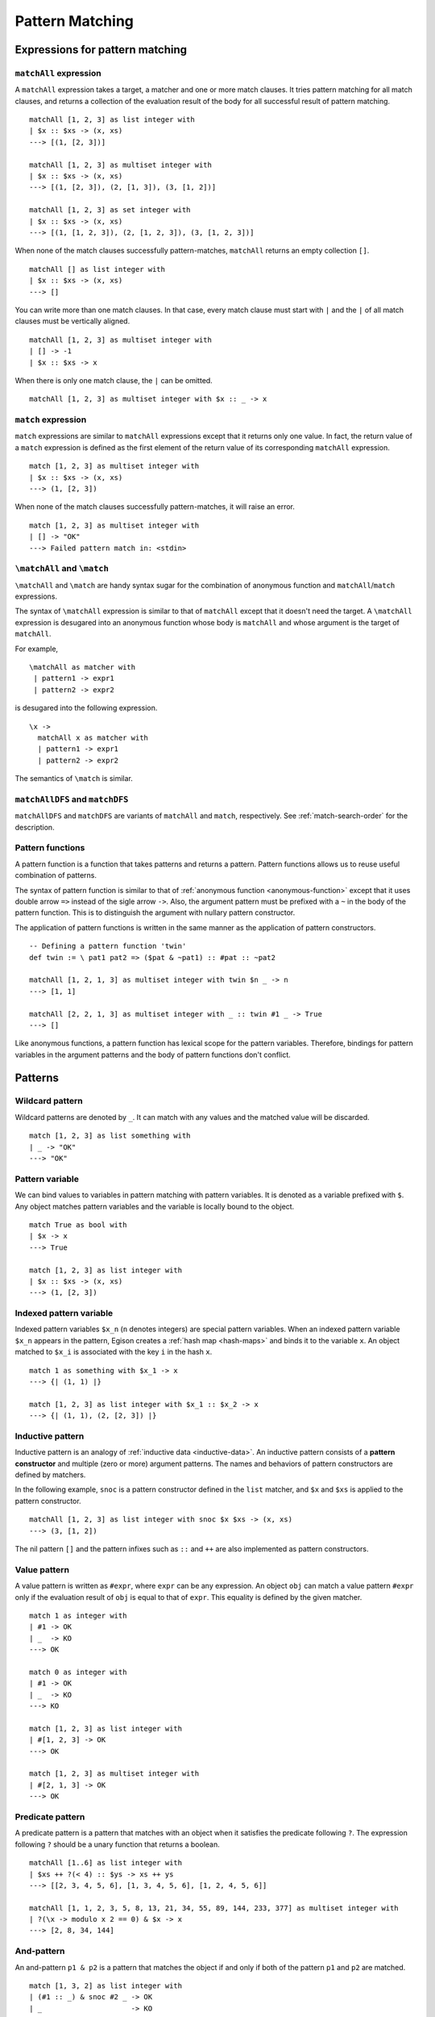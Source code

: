 ================
Pattern Matching
================

.. highlight:: haskell

Expressions for pattern matching
================================

``matchAll`` expression
-----------------------

A ``matchAll`` expression takes a target, a matcher and one or more match clauses.
It tries pattern matching for all match clauses, and returns a collection of the evaluation result of the body for all successful result of pattern matching.

::

   matchAll [1, 2, 3] as list integer with
   | $x :: $xs -> (x, xs)
   ---> [(1, [2, 3])]

   matchAll [1, 2, 3] as multiset integer with
   | $x :: $xs -> (x, xs)
   ---> [(1, [2, 3]), (2, [1, 3]), (3, [1, 2])]

   matchAll [1, 2, 3] as set integer with
   | $x :: $xs -> (x, xs)
   ---> [(1, [1, 2, 3]), (2, [1, 2, 3]), (3, [1, 2, 3])]

When none of the match clauses successfully pattern-matches, ``matchAll`` returns an empty collection ``[]``.

::

   matchAll [] as list integer with
   | $x :: $xs -> (x, xs)
   ---> []

You can write more than one match clauses.
In that case, every match clause must start with ``|`` and the ``|`` of all match clauses must be vertically aligned.

::

   matchAll [1, 2, 3] as multiset integer with
   | [] -> -1
   | $x :: $xs -> x


When there is only one match clause, the ``|`` can be omitted.

::

   matchAll [1, 2, 3] as multiset integer with $x :: _ -> x

``match`` expression
--------------------

``match`` expressions are similar to ``matchAll`` expressions except that it returns only one value.
In fact, the return value of a ``match`` expression is defined as the first element of the return value of its corresponding ``matchAll`` expression.

::

   match [1, 2, 3] as multiset integer with
   | $x :: $xs -> (x, xs)
   ---> (1, [2, 3])

When none of the match clauses successfully pattern-matches, it will raise an error.

::

   match [1, 2, 3] as multiset integer with
   | [] -> "OK"
   ---> Failed pattern match in: <stdin>


``\matchAll`` and ``\match``
----------------------------

``\matchAll`` and ``\match`` are handy syntax sugar for the combination of anonymous function and ``matchAll``/``match`` expressions.

The syntax of ``\matchAll`` expression is similar to that of ``matchAll`` except that it doesn't need the target.
A ``\matchAll`` expression is desugared into an anonymous function whose body is ``matchAll`` and whose argument is the target of ``matchAll``.

For example,

::

   \matchAll as matcher with
    | pattern1 -> expr1
    | pattern2 -> expr2

is desugared into the following expression.

::

   \x ->
     matchAll x as matcher with
     | pattern1 -> expr1
     | pattern2 -> expr2


The semantics of ``\match`` is similar.


``matchAllDFS`` and ``matchDFS``
--------------------------------

``matchAllDFS`` and ``matchDFS`` are variants of ``matchAll`` and ``match``, respectively.
See :ref:`match-search-order` for the description.

Pattern functions
-----------------

A pattern function is a function that takes patterns and returns a pattern.
Pattern functions allows us to reuse useful combination of patterns.

The syntax of pattern function is similar to that of :ref:`anonymous function <anonymous-function>` except that it uses double arrow ``=>`` instead of the sigle arrow ``->``.
Also, the argument pattern must be prefixed with a ``~`` in the body of the pattern function.
This is to distinguish the argument with nullary pattern constructor.

The application of pattern functions is written in the same manner as the application of pattern constructors.

::

   -- Defining a pattern function 'twin'
   def twin := \ pat1 pat2 => ($pat & ~pat1) :: #pat :: ~pat2

   matchAll [1, 2, 1, 3] as multiset integer with twin $n _ -> n
   ---> [1, 1]

   matchAll [2, 2, 1, 3] as multiset integer with _ :: twin #1 _ -> True
   ---> []

Like anonymous functions, a pattern function has lexical scope for the pattern variables.
Therefore, bindings for pattern variables in the argument patterns and the body of pattern functions don't conflict.

Patterns
========

Wildcard pattern
----------------

Wildcard patterns are denoted by ``_``.
It can match with any values and the matched value will be discarded.

::

   match [1, 2, 3] as list something with
   | _ -> "OK"
   ---> "OK"

Pattern variable
----------------

We can bind values to variables in pattern matching with pattern variables.
It is denoted as a variable prefixed with ``$``.
Any object matches pattern variables and the variable is locally bound to the object.

::

   match True as bool with
   | $x -> x
   ---> True

   match [1, 2, 3] as list integer with
   | $x :: $xs -> (x, xs)
   ---> (1, [2, 3])


Indexed pattern variable
------------------------

Indexed pattern variables ``$x_n`` (``n`` denotes integers) are special pattern variables.
When an indexed pattern variable ``$x_n`` appears in the pattern, Egison creates a :ref:`hash map <hash-maps>` and binds it to the variable ``x``.
An object matched to ``$x_i`` is associated with the key ``i`` in the hash ``x``.

::

   match 1 as something with $x_1 -> x
   ---> {| (1, 1) |}

   match [1, 2, 3] as list integer with $x_1 :: $x_2 -> x
   ---> {| (1, 1), (2, [2, 3]) |}

Inductive pattern
-----------------

Inductive pattern is an analogy of :ref:`inductive data <inductive-data>`.
An inductive pattern consists of a **pattern constructor** and multiple (zero or more) argument patterns.
The names and behaviors of pattern constructors are defined by matchers.

In the following example, ``snoc`` is a pattern constructor defined in the ``list`` matcher, and ``$x`` and ``$xs`` is applied to the pattern constructor.

::

   matchAll [1, 2, 3] as list integer with snoc $x $xs -> (x, xs)
   ---> (3, [1, 2])

The nil pattern ``[]`` and the pattern infixes such as ``::`` and ``++`` are also implemented as pattern constructors.

Value pattern
-------------

A value pattern is written as ``#expr``, where ``expr`` can be any expression.
An object ``obj`` can match a value pattern ``#expr`` only if the evaluation result of ``obj`` is equal to that of ``expr``.
This equality is defined by the given matcher.

::

   match 1 as integer with
   | #1 -> OK
   | _  -> KO
   ---> OK

   match 0 as integer with
   | #1 -> OK
   | _  -> KO
   ---> KO

   match [1, 2, 3] as list integer with
   | #[1, 2, 3] -> OK
   ---> OK

   match [1, 2, 3] as multiset integer with
   | #[2, 1, 3] -> OK
   ---> OK

Predicate pattern
-----------------

A predicate pattern is a pattern that matches with an object when it satisfies the predicate following ``?``.
The expression following ``?`` should be a unary function that returns a boolean.

::

   matchAll [1..6] as list integer with
   | $xs ++ ?(< 4) :: $ys -> xs ++ ys
   ---> [[2, 3, 4, 5, 6], [1, 3, 4, 5, 6], [1, 2, 4, 5, 6]]

   matchAll [1, 1, 2, 3, 5, 8, 13, 21, 34, 55, 89, 144, 233, 377] as multiset integer with
   | ?(\x -> modulo x 2 == 0) & $x -> x
   ---> [2, 8, 34, 144]


And-pattern
-----------

An and-pattern ``p1 & p2`` is a pattern that matches the object if and only if both of the pattern ``p1`` and ``p2`` are matched.

::

   match [1, 3, 2] as list integer with
   | (#1 :: _) & snoc #2 _ -> OK
   | _                     -> KO
   ---> OK

We can use and-patterns like as-patterns in Haskell.
For example, a pattern ``(_ :: _) & $xs`` matches with any non-empty collections and binds it to the variable ``xs``.

::

   match [1, 2] as list integer with
   | (_ :: _) & $xs -> xs
   ---> [1, 2]

   match [] as list integer with
   | (_ :: _) & $xs -> xs
   ---> pattern match failure

Or-pattern
----------

An or-pattern ``p1 | p2`` matches with the object if the object matches with ``p1`` or ``p2``.

::

   match [1, 3, 3] as list integer with
   | (#1 :: _) | snoc #2 _ -> OK
   | _                     -> KO
   ---> OK

Not-pattern
-----------

A not-pattern ``!p`` matches with the object if the object does not match the pattern ``p``.

::

   match 1 as integer with !#2 -> True
   ---> True

   -- Returns True if and only if the collection does not contain 1
   def f :=
     \match as multiset integer with
      | !(#1 :: _) -> True
      | _          -> False

   -- Returns True if and only if the collection has an element other than 1
   def g :=
     \match as multiset integer with
      | !#1 :: _ -> True
      | _        -> False

   f [2, 3, 4] ---> True
   f [1, 2, 3] ---> False
   g [1, 2, 3] ---> True
   g [1, 1, 1] ---> False


Sequential pattern
------------------

See :ref:`sequential-patterns` in the tutorial.

Loop pattern
------------

See :ref:`loop-patterns` in the tutorial.

Let pattern
-----------

A let pattern allows binding expressions to variables inside the pattern.
The variables bound in the ``let`` pattern can be used in the body of the ``let`` pattern.

::

   def f x :=
     match x as multiset integer with
     | let n := length x in #n :: #n :: _ -> True
     | _                                  -> False

   f [1, 2, 2] ---> False
   f [3, 3, 2] ---> True
   f [1, 2, 3, 4] ---> False
   f [1, 4, 3, 4] ---> True

Matchers
========

``something`` matcher
---------------------

``something`` is the only built-in matcher.
Only variable pattern and wildcard patterns can be used for ``something`` matcher; it does not decompose the target object.

::

   match [1, 2, 3] as something with $x -> x ---> [1, 2, 3]
   match [1, 2, 3] as something with _  -> True ---> True
   match [1, 2, 3] as something with $x :: _  -> x ---> Error

.. _matcher:

Defining matcher with ``matcher`` expression
--------------------------------------------

This subsection describes how to define a matcher with ``matcher`` expression.

Let's think about defining a matcher ``unorderedIntegerPair``, which matches with a tuple of 2 integers ignoring the order.

::

   matchAll (1, 2) as unorderedIntegerPair with pair $a $b -> (a, b)
   ---> [(1, 2), (2, 1)]

This ``unorderedIntegerPair`` matcher can be defined as follows.

::

   def unorderedIntegerPair :=
     matcher
       | pair $ $ as (integer, integer) with
         | ($x, $y) -> [(x, y), (y, x)]
       | $ as something with
         | $tgt -> [tgt]

Line 3 and 4 corresponds with the case where we want to decompose the tuple, and line 5 and 6 is for the case where we don't want to.
The expression ``pair $ $`` in line 3 is a **primitive pattern pattern** (pattern for patterns) and it defines a pattern constructor named ``pair``, which enables the pattern expression like ``pair $a $b``.
The following ``(integer, integer)`` indicates that the both of matched 2 terms should be recursively pattern-matched by using ``integer`` matcher.
The expression ``($x, $y) -> [(x, y), (y, x)]`` in line 4 defines the correspondense between the syntactic representation of the target data and pattern matching results.
The ``($x, $y)`` in line 4 is called **primitive data pattern**.
In the example above, the target data ``(1, 2)`` is *syntactically* matched with ``($x, $y)``, making the variable ``x`` bound to ``1`` and ``y`` to ``2``.
As a result, the pattern matching result (specified with ``[(x, y), (y, x)]``) will be ``[(1, 2), (2, 1)]``.
Then, variable ``a`` and ``b`` in the pattern expression ``pair $a $b`` are bound to one of the pattern matching result.
Since it is a ``matchAll`` expression, this binding enumrates for the entire results, meaning that the first ``a`` is bound to ``1`` and ``b`` to ``2``, and secondly ``a`` to ``2`` and ``b`` to ``1``.

This ``unorderedIntegerPair`` matcher only works for integer tuples;
however, we can make it "polymorphic" by making it a function that takes matchers and returns a matcher.
For example, ``unorderedPair`` for an arbitrary matcher can be defined as follows:

::

   def unorderedPair m :=
     matcher
       | pair $ $ as (m, m) with
         | ($x, $y) -> [(x, y), (y, x)]
       | $ as something with
         | $tgt -> [tgt]

   -- Examples
   match ([1, 2], [3, 4]) as unorderedPair (multiset integer) with
   | pair (#4 :: _) _ -> True
   ---> True


``algebraicDataMatcher`` expression
-----------------------------------

``algebraicDataMatcher`` is a convenient syntax sugar for defining normal matchers, which decompose data accordingly to their data structure.
For example, the following code defines a matcher for terms in untyped lambda calculus.
The first identifiers in each line of the ``algebraicDataMatcher`` (``var``, ``abs`` and ``app``) must start with a lower case alphabet.

::

   def term :=
     algebraicDataMatcher
       | var string       -- variable
       | abs string term  -- lambda abstraction
       | app term term    -- application

The above definition is desugared into the following one:

::

   def term :=
     matcher
       | var $ as string with
         | Var $x -> [x]
         | _      -> []
       | abs $ $ as (string, term) with
         | Abs $x $t -> [(x, t)]
         | _         -> []
       | app $ $ as (term, term) with
         | App $s $t -> [(s, t)]
         | _         -> []
       | $ as something with
         | $tgt -> [tgt]

.. Primitive Pattern Pattern
.. =========================
..
.. As explained in :ref:`matcher`, primitive pattern patterns are patterns for patterns.
..
.. This section gives the syntax for primitive pattern patterns.
..
.. Primitive Data Pattern
.. ======================
..
.. As explained in :ref:`matcher`, primitive pattern patterns are used to express decomposition of Egison objects.
.. The pattern matching for primitive data pattern is conducted in a similar way as the pattern matching in standard programming languages.
..
.. This section gives the syntax for primitive data patterns.
